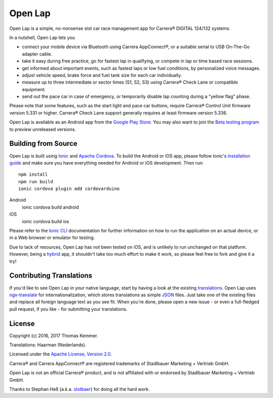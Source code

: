 Open Lap
========================================================================

Open Lap is a simple, no-nonsense slot car race management app for
Carrera® DIGITAL 124/132 systems.

In a nutshell, Open Lap lets you

- connect your mobile device via Bluetooth using Carrera AppConnect®,
  or a suitable serial to USB On-The-Go adapter cable.
- take it easy during free practice, go for fastest lap in qualifying,
  or compete in lap or time based race sessions.
- get informed about important events, such as fastest laps or low
  fuel conditions, by personalized voice messages.
- adjust vehicle speed, brake force and fuel tank size for each car
  individually.
- measure up to three intermediate or sector times (S1, S2, S3) using
  Carrera® Check Lane or compatible equipment.
- send out the pace car in case of emergency, or temporarily disable
  lap counting during a "yellow flag" phase.

Please note that some features, such as the start light and pace car
buttons, require Carrera® Control Unit firmware version 5.331 or
higher.  Carrera® Check Lane support generally requires at least
firmware version 5.336.

Open Lap is available as an Android app from the `Google Play Store
<https://play.google.com/store/apps/details?id=at.co.kemmer.openlap>`_.
You may also want to join the `Beta testing program
<https://play.google.com/apps/testing/at.co.kemmer.openlap>`_ to
preview unreleased versions.


Building from Source
------------------------------------------------------------------------

Open Lap is built using `Ionic <http://ionicframework.com/>`_ and
`Apache Cordova <https://cordova.apache.org/>`_.  To build the Android
or iOS app, please follow Ionic's `installation guide
<http://ionicframework.com/docs/intro/installation/>`_ and make sure
you have everything needed for Android or iOS development.  Then run::

  npm install
  npm run build
  ionic cordova plugin add cordovarduino

Android
  ionic cordova build android
iOS
  ionic cordova build ios

Please refer to the `Ionic CLI <http://ionicframework.com/docs/cli/>`_
documentation for further information on how to run the application on
an actual device, or in a Web browser or emulator for testing.

Due to lack of resources, Open Lap has *not* been tested on iOS, and
is unlikely to run unchanged on that platform.  However, being a
hybrid_ app, it shouldn't take too much effort to make it work, so
please feel free to fork and give it a try!


Contributing Translations
------------------------------------------------------------------------

If you'd like to see Open Lap in *your* native language, start by
having a look at the existing `translations <./src/assets/i18n>`_.
Open Lap uses `ngx-translate <http://www.ngx-translate.com/>`_ for
internationalization, which stores translations as simple `JSON
<http://www.json.org/>`_ files.  Just take one of the existing files
and replace all foreign language text as you see fit.  When you're
done, please open a new issue - or even a full-fledged pull request,
if you like - for submitting your translations.


License
------------------------------------------------------------------------

Copyright (c) 2016, 2017 Thomas Kemmer.

Translations: Haarman (Nederlands).

Licensed under the `Apache License, Version 2.0`_.

Carrera® and Carrera AppConnect® are registered trademarks of
Stadlbauer Marketing + Vertrieb GmbH.

Open Lap is not an official Carrera® product, and is not affiliated
with or endorsed by Stadlbauer Marketing + Vertrieb GmbH.

Thanks to Stephan Heß (a.k.a. `slotbaer <http://www.slotbaer.de/>`_)
for doing all the hard work.


.. _hybrid: http://en.wikipedia.org/wiki/HTML5_in_mobile_devices#Hybrid_Mobile_Apps

.. _Apache License, Version 2.0: http://www.apache.org/licenses/LICENSE-2.0
